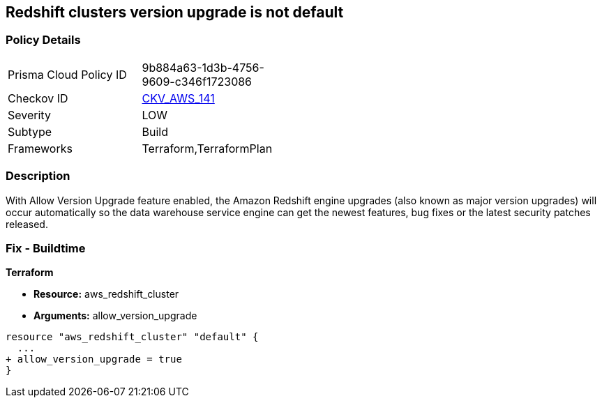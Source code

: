 == Redshift clusters version upgrade is not default


=== Policy Details 

[width=45%]
[cols="1,1"]
|=== 
|Prisma Cloud Policy ID 
| 9b884a63-1d3b-4756-9609-c346f1723086

|Checkov ID 
| https://github.com/bridgecrewio/checkov/tree/master/checkov/terraform/checks/resource/aws/RedshiftClusterAllowVersionUpgrade.py[CKV_AWS_141]

|Severity
|LOW

|Subtype
|Build

|Frameworks
|Terraform,TerraformPlan

|=== 



=== Description 


With Allow Version Upgrade feature enabled, the Amazon Redshift engine upgrades (also known as major version upgrades) will occur automatically so the data warehouse service engine can get the newest features, bug fixes or the latest security patches released.

////
=== Fix - Runtime


CLI Command



. Run modify-cluster command (OSX/Linux/UNIX) using the name of the cluster that you want to update as identifier (see Audit section part II, step no.
+
2) to enable AWS Redshift engine version upgrades for the selected cluster:
+

[source,shell]
----
{
 "aws redshift modify-cluster
--region us-east-1
--cluster-identifier cc-cluster
--allow-version-upgrade",
}
----

. If successful, the command output should return the Redshift cluster new configuration metadata:
+

[source,shell]
----
{
 "{
    "Cluster": {
        "PubliclyAccessible": true,
        "NumberOfNodes": 1,
        "PendingModifiedValues": {},
        "VpcId": "vpc-2eb53422",
        "ClusterVersion": "1.0",
        "AutomatedSnapshotRetentionPeriod": 1,
        "ClusterParameterGroups": [   ...
        "AllowVersionUpgrade": true,
   ...
        "ClusterSubnetGroupName": "default",
        "ClusterSecurityGroups": [],
        "ClusterIdentifier": "cc-cluster",
        "AvailabilityZone": "us-east-1a",
        "NodeType": "ds1.xlarge",
        "ClusterStatus": "available"
    }

}",
       
}
----

. Repeat step no.
+
1 and 2 for other Redshift clusters with engine version upgrades disabled, available in the current region.

. Change the AWS region by updating the --region command parameter value and repeat steps no.
+
1 - 3 for other regions.
////

=== Fix - Buildtime


*Terraform* 


* *Resource:* aws_redshift_cluster
* *Arguments:* allow_version_upgrade


[source,go]
----
resource "aws_redshift_cluster" "default" {
  ...
+ allow_version_upgrade = true
}
----
